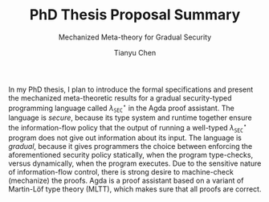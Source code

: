 #+TITLE: PhD Thesis Proposal Summary
#+SUBTITLE: Mechanized Meta-theory for Gradual Security
#+OPTIONS: toc:nil
#+AUTHOR: Tianyu Chen
#+LATEX_CLASS_OPTIONS: [10pt]
#+LATEX_HEADER: \usepackage{libertine}

#+MACRO: surface $\lambda_{\mathtt{SEC}}^\star$

In my PhD thesis, I plan to introduce the formal specifications and
present the mechanized meta-theoretic results for a gradual security-typed
programming language called {{{surface}}} in the Agda proof assistant.
The language is /secure/, because its type system and runtime together
ensure the information-flow policy that the output of running a well-typed
{{{surface}}} program does not give out information about its input.
The language is /gradual/, because it gives programmers the choice
between enforcing the aforementioned security policy statically,
when the program type-checks, versus dynamically, when the program
executes. Due to the sensitive nature of information-flow control,
there is strong desire to machine-check (mechanize) the proofs.
Agda is a proof assistant based on a variant of Martin-Löf type theory
(MLTT), which makes sure that all proofs are correct.
